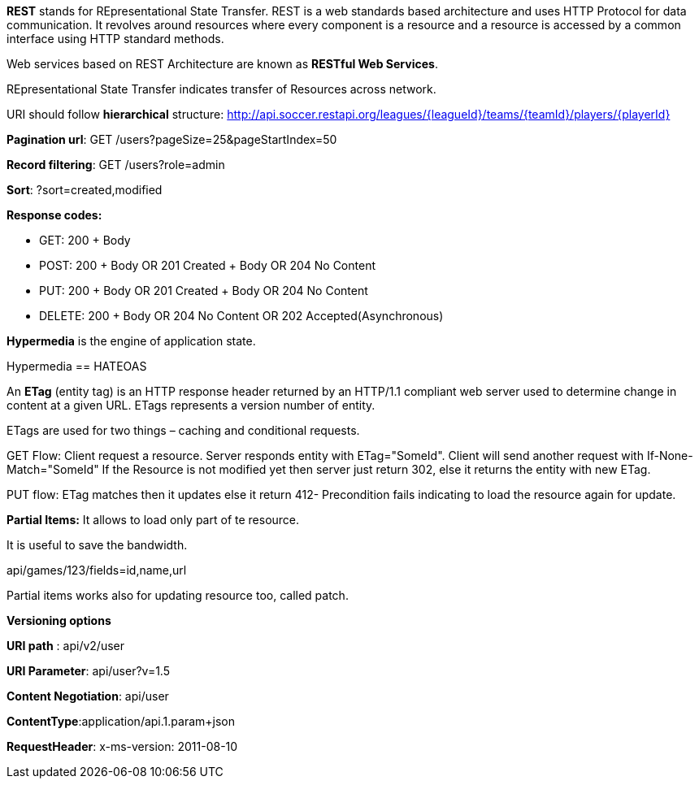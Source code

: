 **REST** stands for REpresentational State Transfer. REST is a web standards based architecture and uses HTTP Protocol for data communication. It revolves around resources where every component is a resource and a resource is accessed by a common interface using HTTP standard methods. 

Web services based on REST Architecture are known as **RESTful Web Services**.  

REpresentational State Transfer indicates transfer of Resources across network.

URI should follow **hierarchical** structure: http://api.soccer.restapi.org/leagues/{leagueId}/teams/{teamId}/players/{playerId}

**Pagination url**: GET /users?pageSize=25&pageStartIndex=50

**Record filtering**: GET /users?role=admin

**Sort**: ?sort=created,modified 

**Response codes:**

- GET: 200 + Body

- POST: 200 + Body OR 201 Created + Body OR 204 No Content

- PUT: 200 + Body OR 201 Created + Body OR 204 No Content

- DELETE: 200 + Body OR 204 No Content OR 202 Accepted(Asynchronous)

**Hypermedia** is the engine of application state.

Hypermedia == HATEOAS

An **ETag** (entity tag) is an HTTP response header returned by an HTTP/1.1 compliant web
server used to determine change in content at a given URL.
ETags represents a version number of entity. 

ETags are used for two things – caching and conditional requests.

GET Flow: Client request a resource. Server responds entity with ETag="SomeId". Client will send another request with If-None-Match="SomeId"
If the Resource is not modified yet then server just return 302, else it returns the entity with new ETag.

PUT flow: ETag matches then it updates else it return 412- Precondition fails indicating to load the resource again for update.

**Partial Items:** It allows to load only part of te resource.

It is useful to save the bandwidth. 

api/games/123/fields=id,name,url

Partial items works also for updating resource too, called patch.

**Versioning options**

**URI path** :  api/v2/user

**URI Parameter**: api/user?v=1.5

**Content Negotiation**: api/user

**ContentType**:application/api.1.param+json

**RequestHeader**: x-ms-version: 2011-08-10
